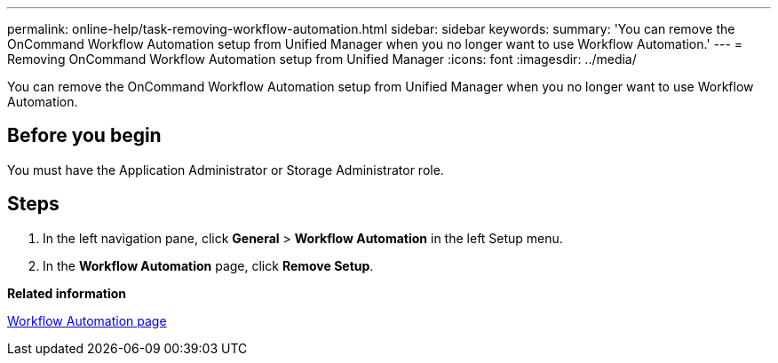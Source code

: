---
permalink: online-help/task-removing-workflow-automation.html
sidebar: sidebar
keywords: 
summary: 'You can remove the OnCommand Workflow Automation setup from Unified Manager when you no longer want to use Workflow Automation.'
---
= Removing OnCommand Workflow Automation setup from Unified Manager
:icons: font
:imagesdir: ../media/

[.lead]
You can remove the OnCommand Workflow Automation setup from Unified Manager when you no longer want to use Workflow Automation.

== Before you begin

You must have the Application Administrator or Storage Administrator role.

== Steps

. In the left navigation pane, click *General* > *Workflow Automation* in the left Setup menu.
. In the *Workflow Automation* page, click *Remove Setup*.

*Related information*

xref:reference-setup-workflow-automation-page.adoc[Workflow Automation page]
